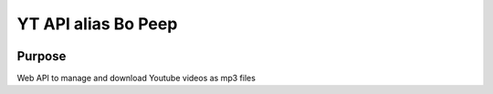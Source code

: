 YT API alias Bo Peep
=====================

.. image:: static/favicon.jpg
        :target: static/favicon.jpg



.. image:: http://dadard.fr:8020/api/badges/dadard/YtApi/status.svg
        :target: http://dadard.fr:8020/api/badges/dadard/YtApi/status.svg

.. image:: https://badge.fury.io/py/YtApi.svg
        :target: https://badge.fury.io/py/YtApi.svg



Purpose
-------


Web API to manage and download Youtube videos as mp3 files

